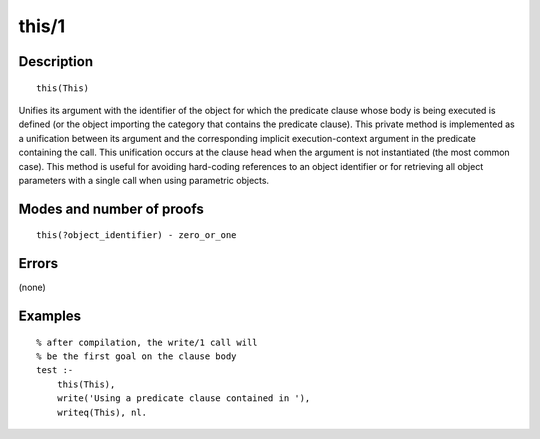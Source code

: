 ..
   This file is part of Logtalk <https://logtalk.org/>  
   Copyright 1998-2018 Paulo Moura <pmoura@logtalk.org>

   Licensed under the Apache License, Version 2.0 (the "License");
   you may not use this file except in compliance with the License.
   You may obtain a copy of the License at

       http://www.apache.org/licenses/LICENSE-2.0

   Unless required by applicable law or agreed to in writing, software
   distributed under the License is distributed on an "AS IS" BASIS,
   WITHOUT WARRANTIES OR CONDITIONS OF ANY KIND, either express or implied.
   See the License for the specific language governing permissions and
   limitations under the License.


.. index:: this/1
.. _methods_this_1:

this/1
======

Description
-----------

::

   this(This)

Unifies its argument with the identifier of the object for which the
predicate clause whose body is being executed is defined (or the object
importing the category that contains the predicate clause). This private
method is implemented as a unification between its argument and the
corresponding implicit execution-context argument in the predicate
containing the call. This unification occurs at the clause head when the
argument is not instantiated (the most common case). This method is
useful for avoiding hard-coding references to an object identifier or
for retrieving all object parameters with a single call when using
parametric objects.

Modes and number of proofs
--------------------------

::

   this(?object_identifier) - zero_or_one

Errors
------

(none)

Examples
--------

::

   % after compilation, the write/1 call will
   % be the first goal on the clause body
   test :-
       this(This),
       write('Using a predicate clause contained in '),
       writeq(This), nl.

.. seealso::

   :ref:`methods_context_1`,
   :ref:`methods_parameter_2`,
   :ref:`methods_self_1`,
   :ref:`methods_sender_1`
